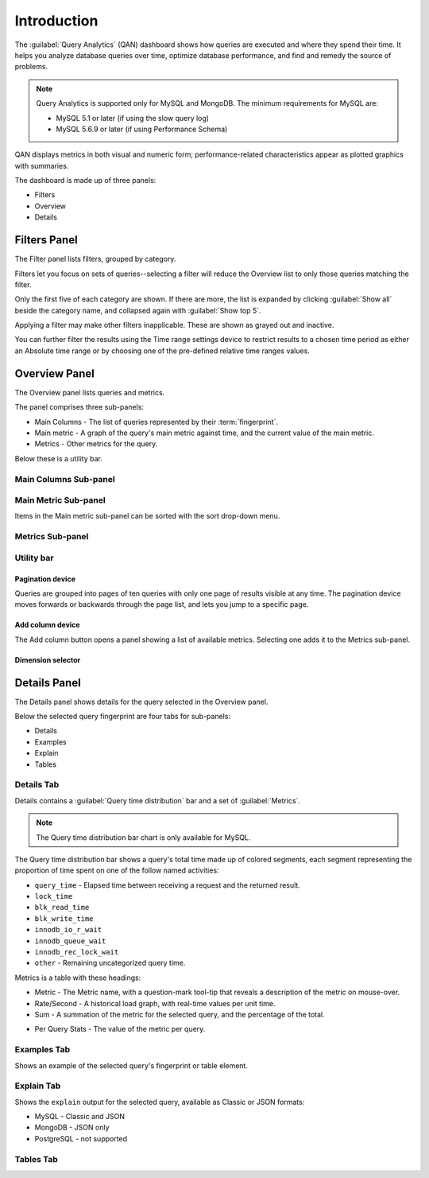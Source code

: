 .. _pmm.qan:
  
.. raw:: html

   <!-- Needed for switching between equivalent sections in PMM1/PMM2 -->
   <a id="another-doc-version-link"
      data-location="https://www.percona.com/doc/percona-monitoring-and-management/qan.html"
      href="https://www.percona.com/doc/percona-monitoring-and-management/2.x/qan-intro.html"
      style="display:none;"></a>


############
Introduction
############ 

The :guilabel:`Query Analytics` (QAN) dashboard shows how queries are executed and where they spend their time.  It helps you analyze database queries over time, optimize database performance, and find and remedy the source of problems.

.. note::

   Query Analytics is supported only for MySQL and MongoDB. The minimum requirements for MySQL are:

   * MySQL 5.1 or later (if using the slow query log)
   * MySQL 5.6.9 or later (if using Performance Schema)

.. todo:: add MySQL 8 and MongoDB reqs

QAN displays metrics in both visual and numeric form; performance-related characteristics appear as plotted graphics with summaries.

.. .. image:: .res/graphics/png/qan01.png

The dashboard is made up of three panels:

- Filters
- Overview
- Details

.. image:: /img/qan-panels.png
   :width: 800px

.. _pmm-qan-query-filtering:
.. _filtering-queries:

*************
Filters Panel
*************

.. image:: /img/qan-filters-panel.png
   :scale: 50%

The Filter panel lists filters, grouped by category.

Filters let you focus on sets of queries--selecting a filter will reduce the Overview list to only those queries matching the filter.

Only the first five of each category are shown. If there are more, the list is expanded by clicking :guilabel:`Show all` beside the category name, and collapsed again with :guilabel:`Show top 5`.

Applying a filter may make other filters inapplicable. These are shown as grayed out and inactive.

You can further filter the results using the Time range settings device
to restrict results to a chosen time period as either an Absolute time range or
by choosing one of the pre-defined relative time ranges values.

.. todo:: image




.. _pmm-qan-top-ten:

**************
Overview Panel
**************

.. image:: /img/qan-overview-panel.png
   :scale: 40%

The Overview panel lists queries and metrics.

The panel comprises three sub-panels:

- Main Columns - The list of queries represented by their :term:`fingerprint`.
- Main metric - A graph of the query's main metric against time, and the current value of the main metric.
- Metrics - Other metrics for the query.

Below these is a utility bar.

======================
Main Columns Sub-panel
======================

.. todo::


=====================
Main Metric Sub-panel
=====================

Items in the Main metric sub-panel can be sorted with the sort drop-down menu.

.. image:: /img/qan-overview-panel-main-metrics-sorting.png


.. todo::

=================
Metrics Sub-panel
=================


===========
Utility bar
===========

Pagination device
-----------------


.. image:: /img/qan-overview-panel-pagination-device.png
   :scale: 30%

Queries are grouped into pages of ten queries with only one page of results visible at any time.  The pagination device moves forwards or backwards through the page list, and lets you jump to a specific page.


Add column device
-----------------

.. image:: /img/qan-overview-panel-add-column-device.png
   :scale: 30%

The Add column button opens a panel showing a list of available metrics. Selecting one adds it to the Metrics sub-panel.


Dimension selector
------------------

.. image:: /img/qan-overview-panel-dimension-selector.png

.. todo::


.. _pmm-qan-query-selecting:
.. _query-detail-section:

*************
Details Panel
*************

.. image:: /img/qan-details-panel.png
   :scale: 30%

The Details panel shows details for the query selected in the Overview panel.

Below the selected query fingerprint are four tabs for sub-panels:

- Details
- Examples
- Explain
- Tables

===========
Details Tab
===========

Details contains a :guilabel:`Query time distribution` bar and a set of :guilabel:`Metrics`.

.. note:: The Query time distribution bar chart is only available for MySQL.

The Query time distribution bar shows a query's total time made up of colored segments, each segment representing the proportion of time spent on one of the follow named activities:

- ``query_time`` - Elapsed time between receiving a request and the returned result.
- ``lock_time``
- ``blk_read_time``
- ``blk_write_time``
- ``innodb_io_r_wait``
- ``innodb_queue_wait``
- ``innodb_rec_lock_wait``
- ``other`` - Remaining uncategorized query time.

Metrics is a table with these headings:

- Metric - The Metric name, with a question-mark tool-tip that reveals a description of the metric on mouse-over.

- Rate/Second - A historical load graph, with real-time values per unit time.

- Sum - A summation of the metric for the selected query, and the percentage of the total. 

.. in some cases, "Complex metric" - calculating the ratio between two metrics ??? Explain what a complex metric is

- Per Query Stats - The value of the metric per query.

.. image:: /img/qan-details-panel-details-tab-metrics.png
   :scale: 30%

============
Examples Tab
============

.. image:: /img/qan-details-panel-examples-tab.png
   :scale: 30%

Shows an example of the selected query's fingerprint or table element.

===========
Explain Tab
===========

Shows the ``explain`` output for the selected query, available as Classic or JSON formats:

- MySQL - Classic and JSON
- MongoDB - JSON only
- PostgreSQL - not supported

==========
Tables Tab
==========

.. image:: /img/qan-details-panel-tables-tab.png
   :scale: 30%
